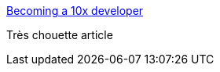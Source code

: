 :jbake-type: post
:jbake-status: published
:jbake-title: Becoming a 10x developer
:jbake-tags: communication,métier,psychologie,_mois_mars,_année_2018
:jbake-date: 2018-03-15
:jbake-depth: ../
:jbake-uri: shaarli/1521124960000.adoc
:jbake-source: https://nicolas-delsaux.hd.free.fr/Shaarli?searchterm=https%3A%2F%2Fkateheddleston.com%2Fblog%2Fbecoming-a-10x-developer&searchtags=communication+m%C3%A9tier+psychologie+_mois_mars+_ann%C3%A9e_2018
:jbake-style: shaarli

https://kateheddleston.com/blog/becoming-a-10x-developer[Becoming a 10x developer]

Très chouette article
